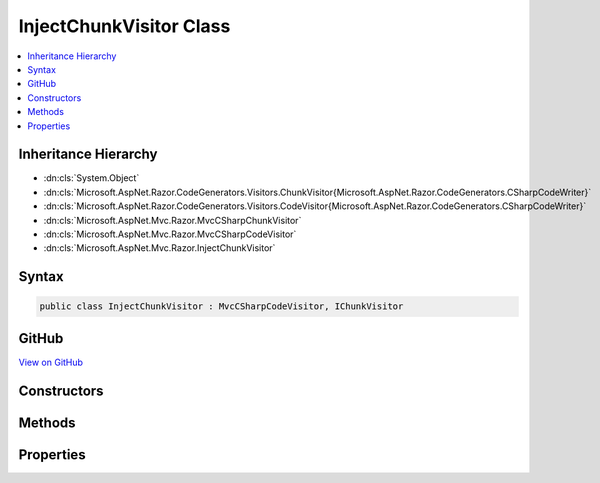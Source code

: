 

InjectChunkVisitor Class
========================



.. contents:: 
   :local:







Inheritance Hierarchy
---------------------


* :dn:cls:`System.Object`
* :dn:cls:`Microsoft.AspNet.Razor.CodeGenerators.Visitors.ChunkVisitor{Microsoft.AspNet.Razor.CodeGenerators.CSharpCodeWriter}`
* :dn:cls:`Microsoft.AspNet.Razor.CodeGenerators.Visitors.CodeVisitor{Microsoft.AspNet.Razor.CodeGenerators.CSharpCodeWriter}`
* :dn:cls:`Microsoft.AspNet.Mvc.Razor.MvcCSharpChunkVisitor`
* :dn:cls:`Microsoft.AspNet.Mvc.Razor.MvcCSharpCodeVisitor`
* :dn:cls:`Microsoft.AspNet.Mvc.Razor.InjectChunkVisitor`








Syntax
------

.. code-block:: csharp

   public class InjectChunkVisitor : MvcCSharpCodeVisitor, IChunkVisitor





GitHub
------

`View on GitHub <https://github.com/aspnet/apidocs/blob/master/aspnet/mvc/src/Microsoft.AspNet.Mvc.Razor.Host/InjectChunkVisitor.cs>`_





.. dn:class:: Microsoft.AspNet.Mvc.Razor.InjectChunkVisitor

Constructors
------------

.. dn:class:: Microsoft.AspNet.Mvc.Razor.InjectChunkVisitor
    :noindex:
    :hidden:

    
    .. dn:constructor:: Microsoft.AspNet.Mvc.Razor.InjectChunkVisitor.InjectChunkVisitor(Microsoft.AspNet.Razor.CodeGenerators.CSharpCodeWriter, Microsoft.AspNet.Razor.CodeGenerators.CodeGeneratorContext, System.String)
    
        
        
        
        :type writer: Microsoft.AspNet.Razor.CodeGenerators.CSharpCodeWriter
        
        
        :type context: Microsoft.AspNet.Razor.CodeGenerators.CodeGeneratorContext
        
        
        :type injectAttributeName: System.String
    
        
        .. code-block:: csharp
    
           public InjectChunkVisitor(CSharpCodeWriter writer, CodeGeneratorContext context, string injectAttributeName)
    

Methods
-------

.. dn:class:: Microsoft.AspNet.Mvc.Razor.InjectChunkVisitor
    :noindex:
    :hidden:

    
    .. dn:method:: Microsoft.AspNet.Mvc.Razor.InjectChunkVisitor.Visit(Microsoft.AspNet.Mvc.Razor.InjectChunk)
    
        
        
        
        :type chunk: Microsoft.AspNet.Mvc.Razor.InjectChunk
    
        
        .. code-block:: csharp
    
           protected override void Visit(InjectChunk chunk)
    

Properties
----------

.. dn:class:: Microsoft.AspNet.Mvc.Razor.InjectChunkVisitor
    :noindex:
    :hidden:

    
    .. dn:property:: Microsoft.AspNet.Mvc.Razor.InjectChunkVisitor.InjectChunks
    
        
        :rtype: System.Collections.Generic.IList{Microsoft.AspNet.Mvc.Razor.InjectChunk}
    
        
        .. code-block:: csharp
    
           public IList<InjectChunk> InjectChunks { get; }
    

